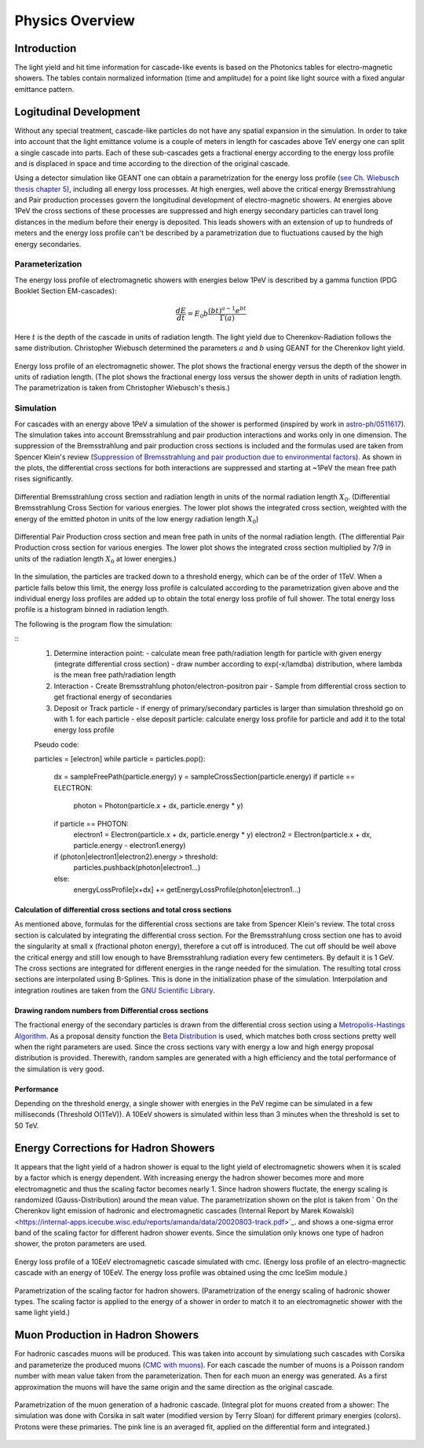 ..
.. Copyright (c) 2020
.. Bernhard Voigt <bernhard.voigt@desy.de>
.. Sebastian Panknin <panknin@physik.hu-berlin.de>
.. Alex Olivas <aolivas@umd.edu>
.. Juan Carlos Diaz-Velez <juancarlos.diazvelez@icecube.wisc.edu>
.. Justin Lafranchi <jll1062@psu.edu>
.. Brian Clark <brianclark@icecube.wisc.edu>
..
.. Permission to use, copy, modify, and/ordistribute this software for any
.. purpose with or without fee is hereby granted, provided that the above
.. copyright notice and this permission notice appear in all copies.
..
.. THE SOFTWARE IS PROVIDED "AS IS" AND THE AUTHOR DISCLAIMS ALL WARRANTIES
.. WITH REGARD TO THIS SOFTWARE INCLUDING ALL IMPLIED WARRANTIES OF
.. MERCHANTABILIITY AND FITNESS. IN NO EVENT SHALL THE AUTHOR BE LIABLE FOR ANY
.. SPECIAL, DIRECT, INDIRECT, OR CONSEQUENTIAL DAMAGES OR ANY DAMAGES
.. WHATSOEVER RESULTING FROM LOSS OF USE, DATA OR PROFITS, WHETHER IN AN ACTION
.. OF CONTRACT, NEGLIGENCE OR OTHER TORTIOUS ACTION, ARISING OUT OF OR IN
.. CONNECTION WITH THE USE OR PERFORMANCE OF THIS SOFTWARE.
..
..
.. @file physics_overview.rst
.. @version $LastChangedRevision$
.. @date $Date$
.. @author Brian Clark

Physics Overview
================

Introduction
------------

The light yield and hit time information for cascade-like events is based on the Photonics tables for electro-magnetic showers. The tables contain normalized information (time and amplitude) for a point like light source with a fixed angular emittance pattern.


Logitudinal Development
-----------------------

Without any special treatment, cascade-like particles do not have any spatial expansion in the simulation. In order to take into account that the light emittance volume is a couple of meters in length for cascades above TeV energy one can split a single cascade into parts. Each of these sub-cascades gets a fractional energy according to the energy loss profile and is displaced in space and time according to the direction of the original cascade.

Using a detector simulation like GEANT one can obtain a parametrization for the energy loss profile (`see Ch. Wiebusch thesis chapter 5 <https://web.physik.rwth-aachen.de/~wiebusch/Publications/Various/phd.pdf>`_), including all energy loss processes. At high energies, well above the critical energy Bremsstrahlung and Pair production processes govern the longitudinal development of electro-magnetic showers. At energies above 1PeV the cross sections of these processes are suppressed and high energy secondary particles can travel long distances in the medium before their energy is deposited. This leads showers with an extension of up to hundreds of meters and the energy loss profile can't be described by a parametrization due to fluctuations caused by the high energy secondaries.

Parameterization
^^^^^^^^^^^^^^^^

The energy loss profile of electromagnetic showers with energies below 1PeV is described by a gamma function (PDG Booklet Section EM-cascades):

.. math::

   \frac{dE}{dt} = E_{0}b \frac{(bt)^{a-1}e^{bt}}{\Gamma(a)}

Here :math:`t` is the depth of the cascade in units of radiation length. The light yield due to Cherenkov-Radiation follows the same distribution. Christopher Wiebusch determined the parameters :math:`a` and :math:`b` using GEANT for the Cherenkov light yield.


.. figure:: Cascade_energy_loss.png
  :width: 50%
  :align: center

  Energy loss profile of an electromagnetic shower. The plot shows the fractional energy versus the depth of the shower in units of radiation length. (The plot shows the fractional energy loss versus the shower depth in units of radiation length. The parametrization is taken from Christopher Wiebusch's thesis.)

Simulation
^^^^^^^^^^

For cascades with an energy above 1PeV a simulation of the shower is performed (inspired by work in `astro-ph/0511617 <https://arxiv.org/abs/astro-ph/0511617>`_). The simulation takes into account Bremsstrahlung and pair production interactions and works only in one dimension. The suppression of the Bremsstrahlung and pair production cross sections is included and the formulas used are taken from Spencer Klein's review (`Suppression of Bremsstrahlung and pair production due to environmental factors <https://arxiv.org/abs/hep-ph/9802442>`_). As shown in the plots, the differential cross sections for both interactions are suppressed and starting at ~1PeV the mean free path rises significantly.

.. figure:: Bremsstrahlung_Crosssection.png
  :width: 50%
  :align: center

  Differential Bremsstrahlung cross section and radiation length in units of the normal radiation length :math:`X_{0}`. (Differential Bremsstrahlung Cross Section for various energies. The lower plot shows the integrated cross section, weighted with the energy of the emitted photon in units of the low energy radiation length :math:`X_{0}`)


.. figure:: Pairproduction_Crosssection.png
  :width: 50%
  :align: center

  Differential Pair Production cross section and mean free path in units of the normal radiation length. (The differential Pair Production cross section for various energies. The lower plot shows the integrated cross section multiplied by 7/9 in units of the radiation length :math:`X_{0}` at lower energies.)


In the simulation, the particles are tracked down to a threshold energy, which can be of the order of 1TeV. When a particle falls below this limit, the energy loss profile is calculated according to the parametrization given above and the individual energy loss profiles are added up to obtain the total energy loss profile of full shower. The total energy loss profile is a histogram binned in radiation length.

The following is the program flow the simulation:

::
	1. Determine interaction point:
	   - calculate mean free path/radiation length for particle with given energy (integrate differential cross section)
	   - draw number according to exp(-x/lamdba) distribution, where lambda is the mean free path/radiation length
	   
	2. Interaction
	   - Create Bremsstrahlung photon/electron-positron pair
	   - Sample from differential cross section to get fractional energy of secondaries
	 
	3. Deposit or Track particle
	   - if energy of primary/secondary particles is larger than simulation threshold go on with 1. for each particle
	   - else deposit particle: calculate energy loss profile for particle and add it to the total energy loss profile
	 
	Pseudo code:

	particles = [electron]
	while particle = particles.pop():
	   dx = sampleFreePath(particle.energy)
	   y = sampleCrossSection(particle.energy)
	   if particle == ELECTRON:
	     photon = Photon(particle.x + dx, particle.energy * y)
	   if particle == PHOTON:
	     electron1 = Electron(particle.x + dx, particle.energy * y)
	     electron2 = Electron(particle.x + dx, particle.energy - electron1.energy)
	   
	   if (photon|electron1|electron2).energy > threshold:
	      particles.pushback(photon|electron1...)
	   else:
	      energyLossProfile[x+dx] += getEnergyLossProfile(photon|electron1...)

Calculation of differential cross sections and total cross sections
"""""""""""""""""""""""""""""""""""""""""""""""""""""""""""""""""""

As mentioned above, formulas for the differential cross sections are take from Spencer Klein's review. The total cross section is calculated by integrating the differential cross section. For the Bremsstrahlung cross section one has to avoid the singularity at small x (fractional photon energy), therefore a cut off is introduced. The cut off should be well above the critical energy and still low enough to have Bremsstrahlung radiation every few centimeters. By default it is 1 GeV. The cross sections are integrated for different energies in the range needed for the simulation. The resulting total cross sections are interpolated using B-Splines. This is done in the initialization phase of the simulation. Interpolation and integration routines are taken from the `GNU Scientific Library <https://www.gnu.org/software/gsl/>`_.

Drawing random numbers from Differential cross sections
"""""""""""""""""""""""""""""""""""""""""""""""""""""""

The fractional energy of the secondary particles is drawn from the differential cross section using a `Metropolis-Hastings Algorithm <https://en.wikipedia.org/wiki/Metropolis–Hastings_algorithm>`_. As a proposal density function the `Beta Distribution <https://en.wikipedia.org/wiki/Beta_distribution>`_ is used, which matches both cross sections pretty well when the right parameters are used. Since the cross sections vary with energy a low and high energy proposal distribution is provided. Therewith, random samples are generated with a high efficiency and the total performance of the simulation is very good.

Performance
"""""""""""

Depending on the threshold energy, a single shower with energies in the PeV regime can be simulated in a few milliseconds (Threshold O(1TeV)). A 10EeV showers is simulated within less than 3 minutes when the threshold is set to 50 TeV.

Energy Corrections for Hadron Showers
-------------------------------------
It appears that the light yield of a hadron shower is equal to the light yield of electromagnetic showers when it is scaled by a factor which is energy dependent. With increasing energy the hadron shower becomes more and more electromagnetic and thus the scaling factor becomes nearly 1. Since hadron showers fluctate, the energy scaling is randomized (Gauss-Distribution) around the mean value. The parametrization shown on the plot is taken from ` On the Cherenkov light emission of hadronic and electromagnetic cascades (Internal Report by Marek Kowalski) <https://internal-apps.icecube.wisc.edu/reports/amanda/data/20020803-track.pdf>`_. and shows a one-sigma error band of the scaling factor for different hadron shower events. Since the simulation only knows one type of hadron shower, the proton parameters are used.

.. figure:: CMC_Simulation_10EeV_EM_Shower.png
  :width: 50%
  :align: center

  Energy loss profile of a 10EeV electromagnetic cascade simulated with cmc. (Energy loss profile of an electro-magnectic cascade with an energy of 10EeV. The energy loss profile was obtained using the cmc IceSim module.)


.. figure:: HadronEnergyScaling.png
  :width: 50%
  :align: center

  Parametrization of the scaling factor for hadron showers. (Parametrization of the energy scaling of hadronic shower types. The scaling factor is applied to the energy of a shower in order to match it to an electromagnetic shower with the same light yield.)

Muon Production in Hadron Showers
---------------------------------

For hadronic cascades muons will be produced. This was taken into account by simulationg such cascades with Corsika and parameterize the produced muons (`CMC with muons <http://icecube.physik.hu-berlin.de/~panknin/cmc>`_). For each cascade the number of muons is a Poisson random number with mean value taken from the parameterization. Then for each muon an energy was generated. As a first approximation the muons will have the same origin and the same direction as the original cascade.


.. figure:: Muon150.png
  :width: 50%
  :align: center

  Parametrization of the muon generation of a hadronic cascade. (Integral plot for muons created from a shower: The simulation was done with Corsika in salt water (modified version by Terry Sloan) for different primary energies (colors). Protons were these primaries. The pink line is an averaged fit, applied on the differential form and integrated.)

